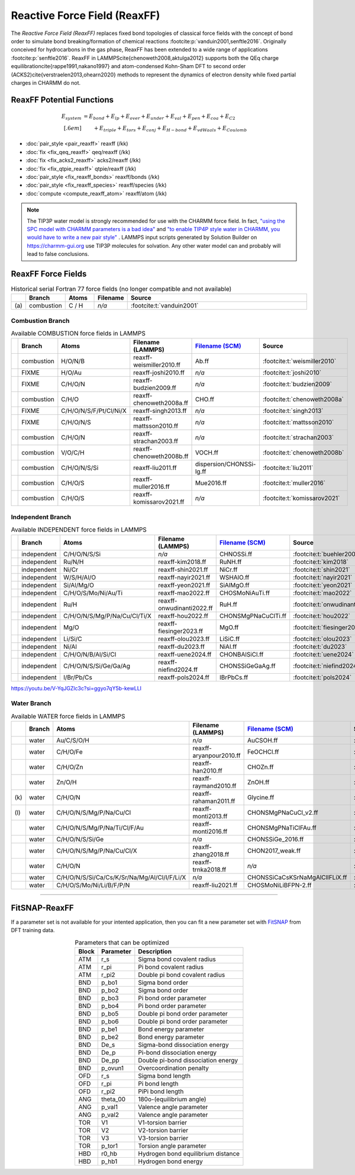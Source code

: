 Reactive Force Field (ReaxFF)
=============================

The *Reactive Force Field (ReaxFF)* replaces fixed bond topologies of classical force fields with the concept of bond order to simulate bond breaking/formation of chemical reactions :footcite:p:`vanduin2001,senftle2016`. Originally conceived for hydrocarbons in the gas phase, ReaxFF has been extended to a wide range of applications :footcite:p:`senftle2016`. ReaxFF in LAMMPS\cite{chenoweth2008,aktulga2012} supports both the QEq charge equilibration\cite{rappe1991,nakano1997} and atom-condensed Kohn-Sham DFT to second order (ACKS2)\cite{verstraelen2013,ohearn2020} methods to represent the dynamics of electron density while fixed partial charges in CHARMM do not.

.. image:: https://media.springernature.com/full/springer-static/image/art%3A10.1038%2Fnpjcompumats.2015.11/MediaObjects/41524_2016_Article_BFnpjcompumats201511_Fig2_HTML.jpg
  :align: center
  :width: 62%
  :target: https://doi.org/10.1038/npjcompumats.2015.11


ReaxFF Potential Functions
--------------------------

.. math::

  E_{system} & = E_{bond} + E_{lp} + E_{over} + E_{under} + E_{val} + E_{pen} + E_{coa} + E_{C2}\\[.6em]
  & \qquad + E_{triple} + E_{tors} + E_{conj} + E_{H-bond} + E_{vdWaals} + E_{Coulomb}



* :doc:`pair_style <pair_reaxff>` reaxff (/kk)
* :doc:`fix <fix_qeq_reaxff>` qeq/reaxff (/kk)
* :doc:`fix <fix_acks2_reaxff>` acks2/reaxff (/kk)
* :doc:`fix <fix_qtpie_reaxff>` qtpie/reaxff (/kk)
* :doc:`pair_style <fix_reaxff_bonds>` reaxff/bonds (/kk)
* :doc:`pair_style <fix_reaxff_species>` reaxff/species (/kk)
* :doc:`compute <compute_reaxff_atom>` reaxff/atom (/kk)


.. note::

  The TIP3P water model is strongly recommended for use with the CHARMM
  force field. In fact, `"using the SPC model with CHARMM parameters is
  a bad idea"
  <https://matsci.org/t/using-spc-water-with-charmm-ff/24715>`_ and `"to
  enable TIP4P style water in CHARMM, you would have to write a new pair
  style"
  <https://matsci.org/t/hybrid-pair-styles-for-charmm-and-tip4p-ew/32609>`_
  . LAMMPS input scripts generated by Solution Builder on https://charmm-gui.org
  use TIP3P molecules for solvation.  Any other water model can and
  probably will lead to false conclusions.

ReaxFF Force Fields
-------------------

.. list-table:: Historical serial Fortran 77 force fields (no longer compatible and not available)
   :widths: 3 10 10 10 67
   :header-rows: 1
   :align: center

   * -
     - Branch
     - Atoms
     - Filename
     - Source
   * - \(a\)
     - combustion
     - C / H
     - *n/a*
     - :footcite:t:`vanduin2001`

Combustion Branch
^^^^^^^^^^^^^^^^^

.. list-table:: Available COMBUSTION force fields in LAMMPS
   :widths: 3 10 10 10 10 57
   :header-rows: 1
   :align: center

   * -
     - Branch
     - Atoms
     - Filename (LAMMPS)
     - `Filename (SCM) <https://www.scm.com/doc/ReaxFF/Included_Forcefields.html>`_
     - Source
   * -
     - combustion
     - H/O/N/B
     - reaxff-weismiller2010.ff
     - Ab.ff
     - :footcite:t:`weismiller2010`
   * -
     - FIXME
     - H/O/Au
     - reaxff-joshi2010.ff
     - *n/a*
     - :footcite:t:`joshi2010`
   * -
     - FIXME
     - C/H/O/N
     - reaxff-budzien2009.ff
     - *n/a*
     - :footcite:t:`budzien2009`
   * -
     - combustion
     - C/H/O
     - reaxff-chenoweth2008a.ff
     - CHO.ff
     - :footcite:t:`chenoweth2008a`
   * -
     - FIXME
     - C/H/O/N/S/F/Pt/Cl/Ni/X
     - reaxff-singh2013.ff
     - *n/a*
     - :footcite:t:`singh2013`
   * -
     - FIXME
     - C/H/O/N/S
     - reaxff-mattsson2010.ff
     - *n/a*
     - :footcite:t:`mattsson2010`
   * -
     - combustion
     - C/H/O/N
     - reaxff-strachan2003.ff
     - *n/a*
     - :footcite:t:`strachan2003`
   * -
     - combustion
     - V/O/C/H
     - reaxff-chenoweth2008b.ff
     - VOCH.ff
     - :footcite:t:`chenoweth2008b`
   * -
     - combustion
     - C/H/O/N/S/Si
     - reaxff-liu2011.ff
     - dispersion/CHONSSi-lg.ff
     - :footcite:t:`liu2011`
   * -
     - combustion
     - C/H/O/S
     - reaxff-muller2016.ff
     - Mue2016.ff
     - :footcite:t:`muller2016`
   * -
     - combustion
     - C/H/O/S
     - reaxff-komissarov2021.ff
     - *n/a*
     - :footcite:t:`komissarov2021`

Independent Branch
^^^^^^^^^^^^^^^^^^

.. list-table:: Available INDEPENDENT force fields in LAMMPS
   :widths: 3 10 10 10 10 57
   :header-rows: 1
   :align: center



   * -
     - Branch
     - Atoms
     - Filename (LAMMPS)
     - `Filename (SCM) <https://www.scm.com/doc/ReaxFF/Included_Forcefields.html>`_
     - Source
   * -
     - independent
     - C/H/O/N/S/Si
     - *n/a*
     - CHNOSSi.ff
     - :footcite:t:`buehler2006`
   * -
     - independent
     - Ru/N/H
     - reaxff-kim2018.ff
     - RuNH.ff
     - :footcite:t:`kim2018`
   * -
     - independent
     - Ni/Cr
     - reaxff-shin2021.ff
     - NiCr.ff
     - :footcite:t:`shin2021`
   * -
     - independent
     - W/S/H/Al/O
     - reaxff-nayir2021.ff
     - WSHAlO.ff
     - :footcite:t:`nayir2021`
   * -
     - independent
     - Si/Al/Mg/O
     - reaxff-yeon2021.ff
     - SiAlMgO.ff
     - :footcite:t:`yeon2021`
   * -
     - independent
     - C/H/O/S/Mo/Ni/Au/Ti
     - reaxff-mao2022.ff
     - CHOSMoNiAuTi.ff
     - :footcite:t:`mao2022`
   * -
     - independent
     - Ru/H
     - reaxff-onwudinanti2022.ff
     - RuH.ff
     - :footcite:t:`onwudinanti2022`
   * -
     - independent
     - C/H/O/N/S/Mg/P/Na/Cu/Cl/Ti/X
     - reaxff-hou2022.ff
     - CHONSMgPNaCuClTi.ff
     - :footcite:t:`hou2022`
   * -
     - independent
     - Mg/O
     - reaxff-fiesinger2023.ff
     - MgO.ff
     - :footcite:t:`fiesinger2023`
   * -
     - independent
     - Li/Si/C
     - reaxff-olou2023.ff
     - LiSiC.ff
     - :footcite:t:`olou2023`
   * -
     - independent
     - Ni/Al
     - reaxff-du2023.ff
     - NiAl.ff
     - :footcite:t:`du2023`
   * -
     - independent
     - C/H/O/N/B/Al/Si/Cl
     - reaxff-uene2024.ff
     - CHONBAlSiCl.ff
     - :footcite:t:`uene2024`
   * -
     - independent
     - C/H/O/N/S/Si/Ge/Ga/Ag
     - reaxff-niefind2024.ff
     - CHONSSiGeGaAg.ff
     - :footcite:t:`niefind2024`
   * -
     - independent
     - I/Br/Pb/Cs
     - reaxff-pols2024.ff
     - IBrPbCs.ff
     - :footcite:t:`pols2024`


https://youtu.be/V-YqJGZlc3c?si=ggyo7qY5b-kewLLI


Water Branch
^^^^^^^^^^^^

.. list-table:: Available WATER force fields in LAMMPS
   :widths: 3 10 10 10 10 57
   :header-rows: 1
   :align: center

   * -
     - Branch
     - Atoms
     - Filename (LAMMPS)
     - `Filename (SCM) <https://www.scm.com/doc/ReaxFF/Included_Forcefields.html>`_
     - Source
   * -
     - water
     - Au/C/S/O/H
     - *n/a*
     - AuCSOH.ff
     - :footcite:t:`keith2010`
   * -
     - water
     - C/H/O/Fe
     - reaxff-aryanpour2010.ff
     - FeOCHCl.ff
     - :footcite:t:`aryanpour2010`
   * -
     - water
     - C/H/O/Zn
     - reaxff-han2010.ff
     - CHOZn.ff
     - :footcite:t:`han2010`
   * -
     - water
     - Zn/O/H
     - reaxff-raymand2010.ff
     - ZnOH.ff
     - :footcite:t:`raymand2010`
   * - \(k\)
     - water
     - C/H/O/N
     - reaxff-rahaman2011.ff
     - Glycine.ff
     - :footcite:t:`rahaman2011`
   * - \(l\)
     - water
     - C/H/O/N/S/Mg/P/Na/Cu/Cl
     - reaxff-monti2013.ff
     - CHONSMgPNaCuCl_v2.ff
     - :footcite:t:`monti2013`
   * -
     - water
     - C/H/O/N/S/Mg/P/Na/Ti/Cl/F/Au
     - reaxff-monti2016.ff
     - CHONSMgPNaTiClFAu.ff
     - :footcite:t:`monti2016`
   * -
     - water
     - C/H/O/N/S/Si/Ge
     - *n/a*
     - CHONSSiGe_2016.ff
     - :footcite:t:`wen2016`
   * -
     - water
     - C/H/O/N/S/Mg/P/Na/Cu/Cl/X
     - reaxff-zhang2018.ff
     - CHON2017_weak.ff
     - :footcite:t:`zhang2018`
   * -
     - water
     - C/H/O/N
     - reaxff-trnka2018.ff
     - *n/a*
     - :footcite:t:`trnka2018`
   * -
     - water
     - C/H/O/N/S/Si/Ca/Cs/K/Sr/Na/Mg/Al/Cl/I/F/Li/X
     - *n/a*
     - CHONSSiCaCsKSrNaMgAlClIFLiX.ff
     - :footcite:t:`muraleedharan2020`
   * -
     - water
     - C/H/O/S/Mo/Ni/Li/B/F/P/N
     - reaxff-liu2021.ff
     - CHOSMoNiLiBFPN-2.ff
     - :footcite:t:`liu2021`









----


FitSNAP-ReaxFF
--------------

If a parameter set is not available for your intented application, then you can fit a new parameter set with `FitSNAP <https://fitsnap.github.io/>`_ from DFT training data.

.. table:: Parameters that can be optimized
  :widths: auto
  :align: center

  ===== ========= ====================================
  Block Parameter Description
  ===== ========= ====================================
  ATM   r_s       Sigma bond covalent radius
  ATM   r_pi      Pi bond covalent radius
  ATM   r_pi2     Double pi bond covalent radius
  BND   p_bo1     Sigma bond order
  BND   p_bo2     Sigma bond order
  BND   p_bo3     Pi bond order parameter
  BND   p_bo4     Pi bond order parameter
  BND   p_bo5     Double pi bond order parameter
  BND   p_bo6     Double pi bond order parameter
  BND   p_be1     Bond energy parameter
  BND   p_be2     Bond energy parameter
  BND   De_s      Sigma-bond dissociation energy
  BND   De_p      Pi-bond dissociation energy
  BND   De_pp     Double pi-bond dissociation energy
  BND   p_ovun1   Overcoordination penalty
  OFD   r_s       Sigma bond length
  OFD   r_pi      Pi bond length
  OFD   r_pi2     PiPi bond length
  ANG   theta_00  180o-(equilibrium angle)
  ANG   p_val1    Valence angle parameter
  ANG   p_val2    Valence angle parameter
  TOR   V1        V1-torsion barrier
  TOR   V2        V2-torsion barrier
  TOR   V3        V3-torsion barrier
  TOR   p_tor1    Torsion angle parameter
  HBD   r0_hb     Hydrogen bond equilibrium distance
  HBD   p_hb1     Hydrogen bond energy
  ===== ========= ====================================




.. ----------

.. footbibliography::

